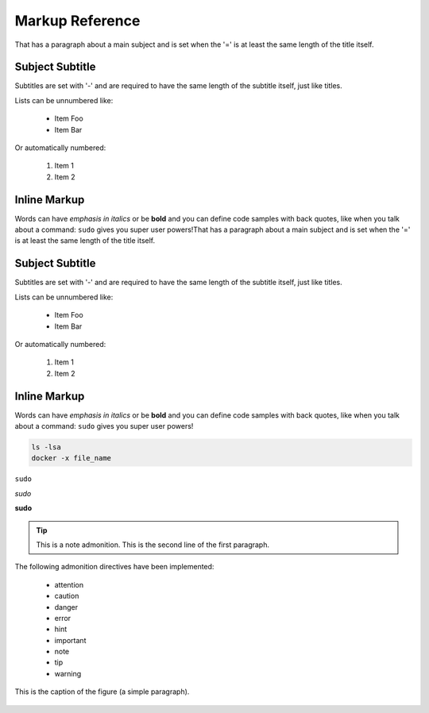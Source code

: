 Markup Reference
================
That has a paragraph about a main subject and is set when the '='
is at least the same length of the title itself.

Subject Subtitle
----------------
Subtitles are set with '-' and are required to have the same length
of the subtitle itself, just like titles.

Lists can be unnumbered like:

 * Item Foo
 * Item Bar

Or automatically numbered:

 #. Item 1
 #. Item 2

Inline Markup
-------------
Words can have *emphasis in italics* or be **bold** and you can define
code samples with back quotes, like when you talk about a command: ``sudo``
gives you super user powers!That has a paragraph about a main subject and is set when the '='
is at least the same length of the title itself.

Subject Subtitle
----------------
Subtitles are set with '-' and are required to have the same length
of the subtitle itself, just like titles.

Lists can be unnumbered like:

 * Item Foo
 * Item Bar

Or automatically numbered:

 #. Item 1
 #. Item 2

Inline Markup
-------------
Words can have *emphasis in italics* or be **bold** and you can define
code samples with back quotes, like when you talk about a command: ``sudo``
gives you super user powers!

.. code-block:: python
   :emphasize-lines: 3,5

   def some_function():
       interesting = False
       print 'This line is highlighted.'
       print 'This one is not...'
       print '...but this one is.'

.. code-block:: bash
   :linenos:

   ls -lsa
   docker -x file_name

.. code-block:: bash

   ls -lsa
   docker -x file_name

``sudo``

*sudo*

**sudo**

.. tip:: This is a note admonition.
   This is the second line of the first paragraph.

The following admonition directives have been implemented:

    * attention
    * caution
    * danger
    * error
    * hint
    * important
    * note
    * tip
    * warning

.. figure:: images/lead_960.jpg
   :scale: 50 %
   :alt: map to buried treasure
   :align: center

   This is the caption of the figure (a simple paragraph).

